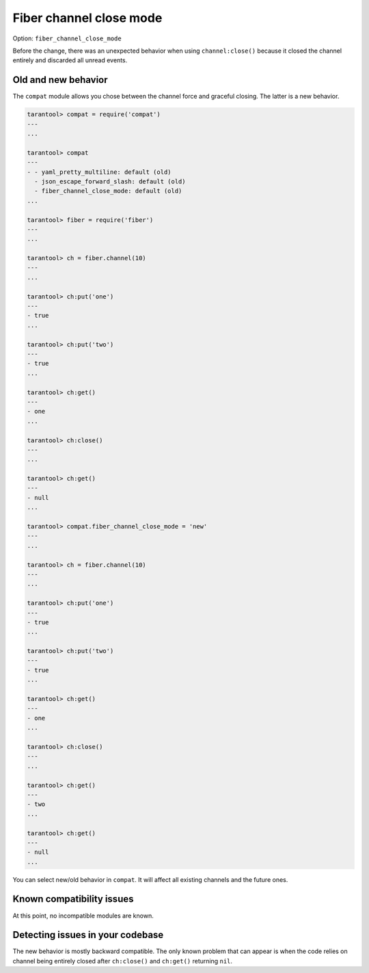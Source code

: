 .. _compat-option-fiber-channel:

Fiber channel close mode
========================

Option: ``fiber_channel_close_mode``

Before the change, there was an unexpected behavior when using ``channel:close()`` because it closed the channel entirely and discarded all unread events.

Old and new behavior
--------------------

The ``compat`` module allows you chose between the channel force and graceful closing. The latter is a new behavior.

..  code-block:: lua

    tarantool> compat = require('compat')
    ---
    ...

    tarantool> compat
    ---
    - - yaml_pretty_multiline: default (old)
      - json_escape_forward_slash: default (old)
      - fiber_channel_close_mode: default (old)
    ...

    tarantool> fiber = require('fiber')
    ---
    ...

    tarantool> ch = fiber.channel(10)
    ---
    ...

    tarantool> ch:put('one')
    ---
    - true
    ...

    tarantool> ch:put('two')
    ---
    - true
    ...

    tarantool> ch:get()
    ---
    - one
    ...

    tarantool> ch:close()
    ---
    ...

    tarantool> ch:get()
    ---
    - null
    ...

    tarantool> compat.fiber_channel_close_mode = 'new'
    ---
    ...

    tarantool> ch = fiber.channel(10)
    ---
    ...

    tarantool> ch:put('one')
    ---
    - true
    ...

    tarantool> ch:put('two')
    ---
    - true
    ...

    tarantool> ch:get()
    ---
    - one
    ...

    tarantool> ch:close()
    ---
    ...

    tarantool> ch:get()
    ---
    - two
    ...

    tarantool> ch:get()
    ---
    - null
    ...

You can select new/old behavior in ``compat``. It will affect all existing channels and the future ones.

Known compatibility issues
--------------------------

At this point, no incompatible modules are known.

Detecting issues in your codebase
---------------------------------

The new behavior is mostly backward compatible.
The only known problem that can appear is when the code relies on channel being entirely closed after ``ch:close()`` and ``ch:get()`` returning ``nil``.
